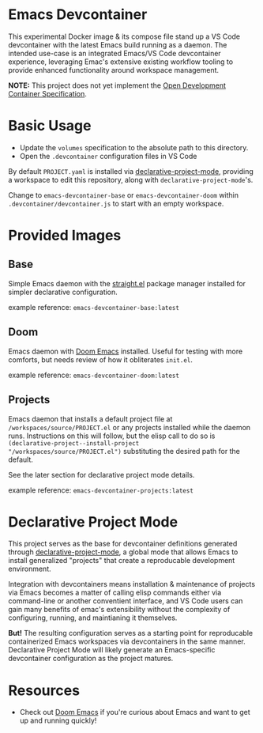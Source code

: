 * Emacs Devcontainer

This experimental Docker image & its compose file stand up a VS Code devcontainer with the
latest Emacs build running as a daemon. The intended use-case is an integrated Emacs/VS
Code devcontainer experience, leveraging Emac's extensive existing workflow tooling to
provide enhanced functionality around workspace management.

*NOTE:* This project does not yet implement the [[https://containers.dev/implementors/spec/][Open Development Container Specification]].

* Basic Usage

- Update the ~volumes~ specification to the absolute path to this directory.
- Open the ~.devcontainer~ configuration files in VS Code

By default ~PROJECT.yaml~ is installed via [[https://github.com/cuttlefisch/declarative-project-mode][declarative-project-mode]], providing a workspace
to edit this repository, along with ~declarative-project-mode~'s.

Change to ~emacs-devcontainer-base~ or ~emacs-devcontainer-doom~ within
~.devcontainer/devcontainer.js~ to start with an empty workspace.

* Provided Images
** Base
Simple Emacs daemon with the [[https://github.com/radian-software/straight.el][straight.el]] package manager installed for simpler declarative
configuration.

example reference: ~emacs-devcontainer-base:latest~

** Doom
Emacs daemon with [[https://github.com/doomemacs/doomemacs][Doom Emacs]] installed. Useful for testing with more comforts, but needs
review of how it obliterates ~init.el~.

example reference: ~emacs-devcontainer-doom:latest~

** Projects
Emacs daemon that installs a default project file at ~/workspaces/source/PROJECT.el~ or
any projects installed while the daemon runs. Instructions on this will follow, but the
elisp call to do so is ~(declarative-project--install-project
"/workspaces/source/PROJECT.el")~ substituting the desired path for the default.

See the later section for declarative project mode details.

example reference: ~emacs-devcontainer-projects:latest~

* Declarative Project Mode
This project serves as the base for devcontainer definitions generated through
[[https://github.com/cuttlefisch/declarative-project-mode][declarative-project-mode]], a global mode that allows Emacs to install generalized
"projects" that create a reproducable development environment.

Integration with devcontainers means installation & maintenance of projects via Emacs
becomes a matter of calling elisp commands either via command-line or another conventient
interface, and VS Code users can gain many benefits of emac's extensibility without the
complexity of configuring, running, and maintianing it themselves.

*But!* The resulting configuration serves as a starting point for reproducable
containerized Emacs workspaces via devcontainers in the same manner. Declarative Project
Mode will likely generate an Emacs-specific devcontainer configuration as the project
matures.

* Resources
 - Check out [[https://github.com/doomemacs/doomemacs][Doom Emacs]] if you're curious about Emacs and want to get up and running
   quickly!
